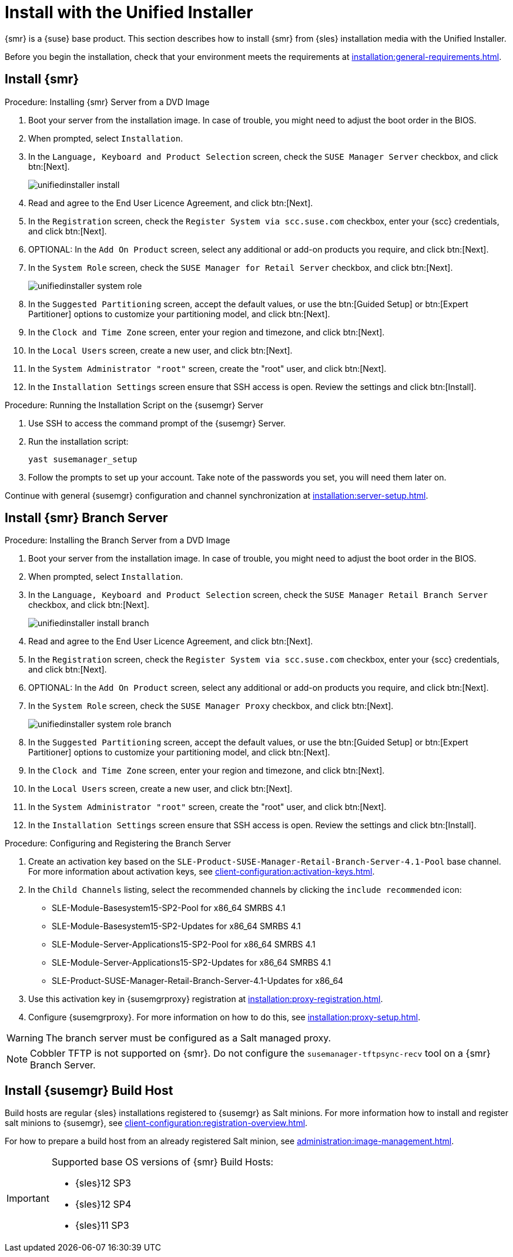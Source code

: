 [[install-server-unified]]
= Install with the Unified Installer

{smr} is a {suse} base product.  This section describes how to install {smr}
from {sles} installation media with the Unified Installer.

Before you begin the installation, check that your environment meets the
requirements at xref:installation:general-requirements.adoc[].



== Install {smr}



.Procedure: Installing {smr} Server from a DVD Image

. Boot your server from the installation image.  In case of trouble, you might
  need to adjust the boot order in the BIOS.
. When prompted, select [guimenu]``Installation``.
. In the [guimenu]``Language, Keyboard and Product Selection`` screen, check
  the [guimenu]``SUSE Manager Server`` checkbox, and click btn:[Next].
+
image::unifiedinstaller-install.png[scaledwidth=80%]
. Read and agree to the End User Licence Agreement, and click btn:[Next].
. In the [guimenu]``Registration`` screen, check the [guimenu]``Register
  System via scc.suse.com`` checkbox, enter your {scc} credentials, and click
  btn:[Next].
. OPTIONAL: In the [guimenu]``Add On Product`` screen, select any additional
  or add-on products you require, and click btn:[Next].
. In the [guimenu]``System Role`` screen, check the [guimenu]``SUSE Manager
  for Retail Server`` checkbox, and click btn:[Next].
+
image::unifiedinstaller-system_role.png[scaledwidth=80%]
. In the [guimenu]``Suggested Partitioning`` screen, accept the default
  values, or use the btn:[Guided Setup] or btn:[Expert Partitioner] options to
  customize your partitioning model, and click btn:[Next].
. In the [guimenu]``Clock and Time Zone`` screen, enter your region and
  timezone, and click btn:[Next].
. In the [guimenu]``Local Users`` screen, create a new user, and click
  btn:[Next].
. In the [guimenu]``System Administrator "root"`` screen, create the "root"
  user, and click btn:[Next].
. In the [guimenu]``Installation Settings`` screen ensure that SSH access is
  open.  Review the settings and click btn:[Install].



.Procedure: Running the Installation Script on the {susemgr} Server
. Use SSH to access the command prompt of the {susemgr} Server.
. Run the installation script:
+
----
yast susemanager_setup
----
. Follow the prompts to set up your account.  Take note of the passwords you
  set, you will need them later on.

Continue with general {susemgr} configuration and channel synchronization at
xref:installation:server-setup.adoc[].

== Install {smr} Branch Server



.Procedure: Installing the Branch Server from a DVD Image

. Boot your server from the installation image.  In case of trouble, you might
  need to adjust the boot order in the BIOS.
. When prompted, select [guimenu]``Installation``.
. In the [guimenu]``Language, Keyboard and Product Selection`` screen, check
  the [guimenu]``SUSE Manager Retail Branch Server`` checkbox, and click
  btn:[Next].
+
image::unifiedinstaller-install_branch.png[scaledwidth=80%]
. Read and agree to the End User Licence Agreement, and click btn:[Next].
. In the [guimenu]``Registration`` screen, check the [guimenu]``Register
  System via scc.suse.com`` checkbox, enter your {scc} credentials, and click
  btn:[Next].
. OPTIONAL: In the [guimenu]``Add On Product`` screen, select any additional
  or add-on products you require, and click btn:[Next].
. In the [guimenu]``System Role`` screen, check the [guimenu]``SUSE Manager
  Proxy`` checkbox, and click btn:[Next].
+
image::unifiedinstaller-system_role_branch.png[scaledwidth=80%]
. In the [guimenu]``Suggested Partitioning`` screen, accept the default
  values, or use the btn:[Guided Setup] or btn:[Expert Partitioner] options to
  customize your partitioning model, and click btn:[Next].
. In the [guimenu]``Clock and Time Zone`` screen, enter your region and
  timezone, and click btn:[Next].
. In the [guimenu]``Local Users`` screen, create a new user, and click
  btn:[Next].
. In the [guimenu]``System Administrator "root"`` screen, create the "root"
  user, and click btn:[Next].
. In the [guimenu]``Installation Settings`` screen ensure that SSH access is
  open.  Review the settings and click btn:[Install].


.Procedure: Configuring and Registering the Branch Server
. Create an activation key based on the
  [systemitem]``SLE-Product-SUSE-Manager-Retail-Branch-Server-4.1-Pool`` base
  channel.  For more information about activation keys, see
  xref:client-configuration:activation-keys.adoc[].
. In the [guimenu]``Child Channels`` listing, select the recommended channels
  by clicking the ``include recommended`` icon:
+
* SLE-Module-Basesystem15-SP2-Pool for x86_64 SMRBS 4.1
* SLE-Module-Basesystem15-SP2-Updates for x86_64 SMRBS 4.1
* SLE-Module-Server-Applications15-SP2-Pool for x86_64 SMRBS 4.1
* SLE-Module-Server-Applications15-SP2-Updates for x86_64 SMRBS 4.1
* SLE-Product-SUSE-Manager-Retail-Branch-Server-4.1-Updates for x86_64
. Use this activation key in {susemgrproxy} registration at
  xref:installation:proxy-registration.adoc[].
. Configure {susemgrproxy}.  For more information on how to do this, see
  xref:installation:proxy-setup.adoc[].


[WARNING]
====
The branch server must be configured as a Salt managed proxy.
====


[NOTE]
====
Cobbler TFTP is not supported on {smr}.  Do not configure the
[package]``susemanager-tftpsync-recv`` tool on a {smr} Branch Server.
====


== Install {susemgr} Build Host

Build hosts are regular {sles} installations registered to {susemgr} as Salt
minions.  For more information how to install and register salt minions to
{susemgr}, see xref:client-configuration:registration-overview.adoc[].

For how to prepare a build host from an already registered Salt minion, see
xref:administration:image-management.adoc#at.images.kiwi.buildhost[].

[IMPORTANT]
====
Supported base OS versions of {smr} Build Hosts:

- {sles}12 SP3
- {sles}12 SP4
- {sles}11 SP3
====
